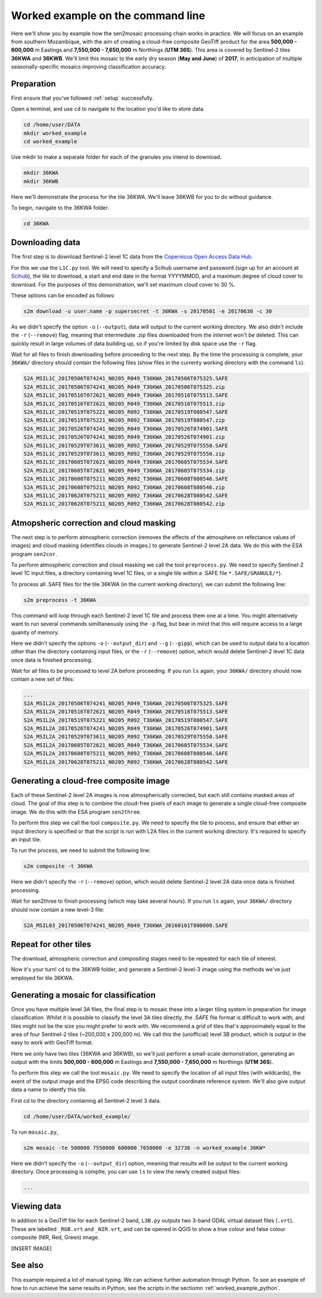 .. _worked_example_commandline:

Worked example on the command line
==================================

Here we'll show you by example how the sen2mosaic processing chain works in practice. We will focus on an example from southern Mozambique, with the aim of creating a cloud-free composite GeoTiff product for the area **500,000 - 600,000** m Eastings and **7,550,000 - 7,650,000** m Northings (**UTM 36S**). This area is covered by Sentinel-2 tiles **36KWA** and **36KWB**. We'll limit this mosaic to the early dry season (**May and June**) of **2017**, in anticipation of multiple seasonally-specific mosaics improving classification accuracy.

Preparation
-----------

First ensure that you've followed :ref:`setup` successfully.

Open a terminal, and use ``cd`` to navigate to the location you'd like to store data.

.. code-block:: console
    
    cd /home/user/DATA
    mkdir worked_example
    cd worked_example

Use mkdir to make a separate folder for each of the granules you intend to download.

.. code-block:: console
    
    mkdir 36KWA
    mkdir 36KWB
    
Here we'll demonstrate the process for the tile 36KWA. We'll leave 36KWB for you to do without guidance.

To begin, navigate to the 36KWA folder.

.. code-block:: console
    
    cd 36KWA

Downloading data
----------------

The first step is to download Sentinel-2 level 1C data from the `Copernicus Open Access Data Hub <https://scihub.copernicus.eu/>`_.

For this we use the ``L1C.py`` tool. We will need to specify a Scihub username and password (sign up for an account at `Scihub <https://scihub.copernicus.eu/>`_), the tile to download, a start and end date in the format YYYYMMDD, and a maximum degree of cloud cover to download. For the purposes of this demonstration, we'll set maximum cloud cover to 30 %.

These options can be encoded as follows:

.. code-block:: console
    
    s2m download -u user.name -p supersecret -t 36KWA -s 20170501 -e 20170630 -c 30

As we didn't specify the option ``-o`` (``--output``), data will output to the current working directory. We also didn't include the ``-r`` (``--remove``) flag, meaning that intermediate .zip files downloaded from the internet won't be deleted. This can quickly result in large volumes of data building up, so if you're limited by disk space use the ``-r`` flag.

Wait for all files to finish downloading before proceeding to the next step. By the time the processing is complete, your ``36KWA/`` directory should contain the following files (show files in the currenty working directory with the command ``ls``).

.. code-block:: console
    
    S2A_MSIL1C_20170506T074241_N0205_R049_T36KWA_20170506T075325.SAFE
    S2A_MSIL1C_20170506T074241_N0205_R049_T36KWA_20170506T075325.zip
    S2A_MSIL1C_20170516T072621_N0205_R049_T36KWA_20170516T075513.SAFE
    S2A_MSIL1C_20170516T072621_N0205_R049_T36KWA_20170516T075513.zip
    S2A_MSIL1C_20170519T075221_N0205_R092_T36KWA_20170519T080547.SAFE
    S2A_MSIL1C_20170519T075221_N0205_R092_T36KWA_20170519T080547.zip
    S2A_MSIL1C_20170526T074241_N0205_R049_T36KWA_20170526T074901.SAFE
    S2A_MSIL1C_20170526T074241_N0205_R049_T36KWA_20170526T074901.zip
    S2A_MSIL1C_20170529T073611_N0205_R092_T36KWA_20170529T075550.SAFE
    S2A_MSIL1C_20170529T073611_N0205_R092_T36KWA_20170529T075550.zip
    S2A_MSIL1C_20170605T072621_N0205_R049_T36KWA_20170605T075534.SAFE
    S2A_MSIL1C_20170605T072621_N0205_R049_T36KWA_20170605T075534.zip
    S2A_MSIL1C_20170608T075211_N0205_R092_T36KWA_20170608T080546.SAFE
    S2A_MSIL1C_20170608T075211_N0205_R092_T36KWA_20170608T080546.zip
    S2A_MSIL1C_20170628T075211_N0205_R092_T36KWA_20170628T080542.SAFE
    S2A_MSIL1C_20170628T075211_N0205_R092_T36KWA_20170628T080542.zip

Atmopsheric correction and cloud masking
----------------------------------------

The next step is to perform atmospheric correction (removes the effects of the atmosphere on refectance values of images) and cloud masking (identifies clouds in images.) to generate Sentinel-2 level 2A data. We do this with the ESA program ``sen2cor``.

To perform atmospheric correction and cloud masking we call the tool ``preprocess.py``. We need to specify Sentinel-2 level 1C input files, a directory containing level 1C files, or a single tile within a .SAFE file ``*.SAFE/GRANULE/*``).

To process all .SAFE files for the tile 36KWA (in the current working directory), we can submit the following line:

.. code-block:: console

    s2m preprocess -t 36KWA

This command will loop through each Sentinel-2 level 1C file and process them one at a time. You might alternatively want to run several commands similtaneously using the ``-p`` flag, but bear in mind that this will require access to a large quanity of memory.

Here we didn't specify the options ``-o`` (``--output_dir``) and ``--g`` (``--gipp``), which can be used to output data to a location other than the directory containing input files, or the ``-r`` (``--remove``) option, which would delete Sentinel-2 level 1C data once data is finished processing.

Wait for all files to be processed to level 2A before proceeding. If you run ``ls`` again, your ``36KWA/`` directory should now contain a new set of files:

.. code-block:: console
    
    ...
    S2A_MSIL2A_20170506T074241_N0205_R049_T36KWA_20170506T075325.SAFE
    S2A_MSIL2A_20170516T072621_N0205_R049_T36KWA_20170516T075513.SAFE
    S2A_MSIL2A_20170519T075221_N0205_R092_T36KWA_20170519T080547.SAFE
    S2A_MSIL2A_20170526T074241_N0205_R049_T36KWA_20170526T074901.SAFE
    S2A_MSIL2A_20170529T073611_N0205_R092_T36KWA_20170529T075550.SAFE
    S2A_MSIL2A_20170605T072621_N0205_R049_T36KWA_20170605T075534.SAFE
    S2A_MSIL2A_20170608T075211_N0205_R092_T36KWA_20170608T080546.SAFE
    S2A_MSIL2A_20170628T075211_N0205_R092_T36KWA_20170628T080542.SAFE


Generating a cloud-free composite image
---------------------------------------

Each of these Sentinel-2 level 2A images is now atmospherically corrected, but each still contains masked areas of cloud. The goal of this step is to combine the cloud-free pixels of each image to generate a single cloud-free composite image. We do this with the ESA program ``sen2three``.

To perform this step we call the tool ``composite.py``. We need to specify the tile to process, and ensure that either an input directory is specified or that the script is run with L2A files in the current working directory. It's required to specify an input tile.

To run the process, we need to submit the following line:

.. code-block:: console

   s2m composite -t 36KWA

Here we didn't specify the ``-r`` (``--remove``) option, which would delete Sentinel-2 level 2A data once data is finished processing.

.. warning: sen2three requires access to a lot of memory. If this is an issue, consider inputting a smaller number of level 2A fies.

Wait for sen2three to finish processing (which may take several hours). If you run ``ls`` again, your ``36KWA/`` directory should now contain a new level-3 file:

.. code-block:: console
    
    S2A_MSIL03_20170506T074241_N0205_R049_T36KWA_20160101T000000.SAFE
    
Repeat for other tiles
----------------------

The download, atmospheric correction and compositing stages need to be repeated for each tile of interest.

Now it's your turn! ``cd`` to the 36KWB folder, and generate a Sentinel-2 level-3 image using the methods we've just employed for tile 36KWA.

Generating a mosaic for classification
--------------------------------------

Once you have multiple level 3A files, the final step is to mosaic these into a larger tiling system in preparation for image classification. Whilst it is possible to classify the level 3A tiles directly, the .SAFE file format is difficult to work with, and tiles might not be the size you might prefer to work with. We recommend a grid of tiles that's approximately equal to the area of four Sentinel-2 tiles (~200,000 x 200,000 m). We call this the (unofficial) level 3B product, which is output in the easy to work with GeoTiff format.

Here we only have two tiles (36KWA and 36KWB), so we'll just perform a small-scale demonstration, generating an output with the limits **500,000 - 600,000** m Eastings and **7,550,000 - 7,650,000** m Northings (**UTM 36S**).

To perform this step we call the tool ``mosaic.py``. We need to specify the location of all input files (with wildcards), the exent of the output image and the EPSG code describing the output coordinate reference system. We'll also give output data a name to identfy this tile.

First cd to the directory containing all Sentinel-2 level 3 data.

.. code-block:: console
    
    cd /home/user/DATA/worked_example/

To run ``mosaic.py``, 
    
.. code-block:: console
    
    s2m mosaic -te 500000 7550000 600000 7650000 -e 32736 -n worked_example 36KW*

Here we didn't specify the ``-o`` (``--output_dir``) option, meaning that results will be output to the current working directory. Once processing is complte, you can use ``ls`` to view the newly created output files:

.. code-block:: console
    
    ...
    
Viewing data
------------

In addition to a GeoTiff file for each Sentinel-2 band, ``L3B.py`` outputs two 3-band GDAL virtual dataset files (``.vrt``). These are labelled ``_RGB.vrt`` and ``_NIR.vrt``, and can be opened in QGIS to show a true colour and false colour composite (NIR, Red, Green) image.

[INSERT IMAGE]

See also
--------

This example required a lot of manual typing. We can achieve further automation through Python. To see an example of how to run achieve the same results in Python, see the scripts in the sectiomn :ref:`worked_example_python`.

